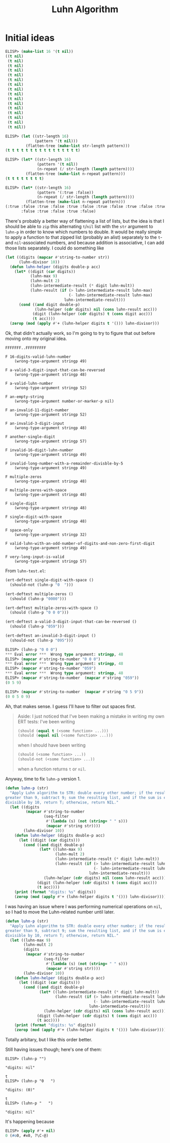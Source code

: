 #+title: Luhn Algorithm

* Initial ideas

#+begin_src emacs-lisp
  ELISP> (make-list 16 '(t nil))
  ((t nil)
   (t nil)
   (t nil)
   (t nil)
   (t nil)
   (t nil)
   (t nil)
   (t nil)
   (t nil)
   (t nil)
   (t nil)
   (t nil)
   (t nil)
   (t nil)
   (t nil)
   (t nil))

  ELISP> (let ((str-length 16)
               (pattern '(t nil)))
           (flatten-tree (make-list str-length pattern)))
  (t t t t t t t t t t t t t t t t)

  ELISP> (let* ((str-length 16)
                (pattern '(t nil))
                (n-repeat (/ str-length (length pattern))))
           (flatten-tree (make-list n-repeat pattern)))
  (t t t t t t t t)

  ELISP> (let* ((str-length 16)
                (pattern '(:true :false))
                (n-repeat (/ str-length (length pattern))))
           (flatten-tree (make-list n-repeat pattern)))
  (:true :false :true :false :true :false :true :false :true :false :true
         :false :true :false :true :false)
#+end_src

There's probably a better way of flattening a list of lists, but the idea is
that I should be able to =zip= this alternating =t=​/​=nil= list with the =str=
argument to =luhn-p= in order to know which numbers to double. It would be
really simple to apply a function to that zipped list (probably an alist)
separately to the =t=- and =nil=-associated numbers, and because addition is
associative, I can add those lists separately. I could do something like

#+begin_src emacs-lisp
  (let ((digits (mapcar #'string-to-number str))
        (luhn-divisor 10))
    (defun luhn-helper (digits double-p acc)
      (let* ((digit (car digits))
             (luhn-max 9)
             (luhn-mult 2)
             (luhn-intermediate-result (* digit luhn-mult))
             (luhn-result (if (> luhn-intermediate-result luhn-max)
                              (- luhn-intermediate-result luhn-max)
                            luhn-intermediate-result)))
        (cond ((and digit double-p)
               (luhn-helper (cdr digits) nil (cons luhn-result acc)))
              (digit (luhn-helper (cdr digits) t (cons digit acc)))
              (t acc))))
    (zerop (mod (apply #'+ (luhn-helper digits t '())) luhn-divisor)))
#+end_src

Ok, that didn't actually work, so I'm going to try to figure that out before
moving onto my original idea.

#+begin_example
FFFFFFF..FFFFFFFFF

F 16-digits-valid-luhn-number
    (wrong-type-argument stringp 49)

F a-valid-3-digit-input-that-can-be-reversed
    (wrong-type-argument stringp 48)

F a-valid-luhn-number
    (wrong-type-argument stringp 52)

F an-empty-string
    (wrong-type-argument number-or-marker-p nil)

F an-invalid-11-digit-number
    (wrong-type-argument stringp 52)

F an-invalid-3-digit-input
    (wrong-type-argument stringp 48)

F another-single-digit
    (wrong-type-argument stringp 57)

F invalid-16-digit-luhn-number
    (wrong-type-argument stringp 49)

F invalid-long-number-with-a-remainder-divisble-by-5
    (wrong-type-argument stringp 49)

F multiple-zeros
    (wrong-type-argument stringp 48)

F multiple-zeros-with-space
    (wrong-type-argument stringp 48)

F single-digit
    (wrong-type-argument stringp 48)

F single-digit-with-space
    (wrong-type-argument stringp 48)

F space-only
    (wrong-type-argument stringp 32)

F valid-luhn-with-an-odd-number-of-digits-and-non-zero-first-digit
    (wrong-type-argument stringp 49)

F very-long-input-is-valid
    (wrong-type-argument stringp 57)
#+end_example

From =luhn-test.el=:

#+begin_src emacs-lisp
  (ert-deftest single-digit-with-space ()
    (should-not (luhn-p "0  ")))

  (ert-deftest multiple-zeros ()
    (should (luhn-p "0000")))

  (ert-deftest multiple-zeros-with-space ()
    (should (luhn-p "0 0 0")))

  (ert-deftest a-valid-3-digit-input-that-can-be-reversed ()
    (should (luhn-p "059")))

  (ert-deftest an-invalid-3-digit-input ()
    (should-not (luhn-p "095")))
#+end_src

#+begin_src emacs-lisp
  ELISP> (luhn-p "0 0 0")
  ,*** Eval error ***  Wrong type argument: stringp, 48
  ELISP> (mapcar #'string-to-number "0 0 0")
  ,*** Eval error ***  Wrong type argument: stringp, 48
  ELISP> (mapcar #'string-to-number "059")
  ,*** Eval error ***  Wrong type argument: stringp, 48
  ELISP> (mapcar #'string-to-number  (mapcar #'string "059"))
  (0 5 9)

  ELISP> (mapcar #'string-to-number  (mapcar #'string "0 5 9"))
  (0 0 5 0 9)
#+end_src

Ah, that makes sense. I guess I'll have to filter out spaces first.

#+begin_quote
Aside: I just noticed that I've been making a mistake in writing my own ERT
tests: I've been writing

#+begin_src emacs-lisp
  (should (equal t (<some function> ...)))
  (should (equal nil (<some function> ...)))
#+end_src

when I should have been writing

#+begin_src emacs-lisp
  (should (<some function> ...))
  (should-not (<some function> ...))
#+end_src

when a function returns =t= or =nil=.
#+end_quote

Anyway, time to fix =luhn-p= version 1.

#+begin_src emacs-lisp
  (defun luhn-p (str)
    "Apply Luhn algorithm to STR: double every other number; if the result is
  greater than 9, subtract 9; sum the resulting list, and if the sum is evenly
  divisible by 10, return T; otherwise, return NIL."
    (let ((digits
           (mapcar #'string-to-number
                   (seq-filter
                    #'(lambda (s) (not (string= " " s)))
                    (mapcar #'string str))))
          (luhn-divisor 10))
      (defun luhn-helper (digits double-p acc)
        (let ((digit (car digits)))
          (cond ((and digit double-p)
                 (let* ((luhn-max 9)
                        (luhn-mult 2)
                        (luhn-intermediate-result (* digit luhn-mult))
                        (luhn-result (if (> luhn-intermediate-result luhn-max)
                                         (- luhn-intermediate-result luhn-max)
                                       luhn-intermediate-result)))
                   (luhn-helper (cdr digits) nil (cons luhn-result acc))))
                (digit (luhn-helper (cdr digits) t (cons digit acc)))
                (t acc))))
      (print (format "digits: %s" digits))
      (zerop (mod (apply #'+ (luhn-helper digits t '())) luhn-divisor))))
#+end_src

I was having an issue where I was performing numerical operations on =nil=, so
I had to move the Luhn-related number until later.

#+begin_src emacs-lisp
  (defun luhn-p (str)
    "Apply Luhn algorithm to STR: double every other number; if the result is
  greater than 9, subtract 9; sum the resulting list, and if the sum is evenly
  divisible by 10, return T; otherwise, return NIL."
    (let ((luhn-max 9)
          (luhn-mult 2)
          (digits
           (mapcar #'string-to-number
                   (seq-filter
                    #'(lambda (s) (not (string= " " s)))
                    (mapcar #'string str))))
          (luhn-divisor 10))
      (defun luhn-helper (digits double-p acc)
        (let ((digit (car digits)))
          (cond ((and digit double-p)
                 (let* ((luhn-intermediate-result (* digit luhn-mult))
                        (luhn-result (if (> luhn-intermediate-result luhn-max)
                                         (- luhn-intermediate-result luhn-max)
                                       luhn-intermediate-result)))
                   (luhn-helper (cdr digits) nil (cons luhn-result acc))))
                (digit (luhn-helper (cdr digits) t (cons digit acc)))
                (t acc))))
      (print (format "digits: %s" digits))
      (zerop (mod (apply #'+ (luhn-helper digits t '())) luhn-divisor))))
#+end_src

Totally arbitary, but I like this order better.

Still having issues though; here's one of them:

#+begin_example
  ELISP> (luhn-p "")

  "digits: nil"

  t
  ELISP> (luhn-p "0   ")

  "digits: (0)"

  t
  ELISP> (luhn-p "   ")

  "digits: nil"
#+end_example

It's happening because

#+begin_src emacs-lisp
  ELISP> (apply #'+ nil)
  0 (#o0, #x0, ?\C-@)
#+end_src
